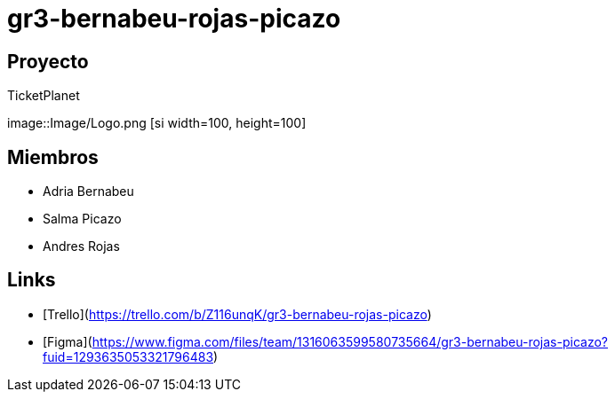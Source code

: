 # gr3-bernabeu-rojas-picazo

## Proyecto
TicketPlanet 

image::Image/Logo.png [si width=100, height=100]

## Miembros
- Adria Bernabeu
- Salma Picazo
- Andres Rojas

## Links
- [Trello](https://trello.com/b/Z116unqK/gr3-bernabeu-rojas-picazo)
- [Figma](https://www.figma.com/files/team/1316063599580735664/gr3-bernabeu-rojas-picazo?fuid=1293635053321796483)

